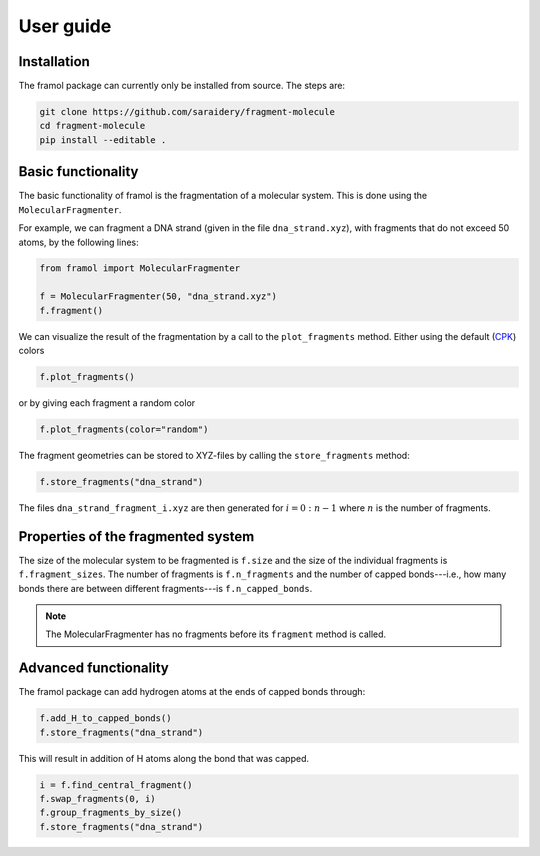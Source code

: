 ==========
User guide
==========

Installation
------------

The framol package can currently only be installed from source.
The steps are:

.. code-block::

	git clone https://github.com/saraidery/fragment-molecule
	cd fragment-molecule
	pip install --editable .


Basic functionality
-------------------

The basic functionality of framol is the fragmentation of a molecular system.
This is done using the ``MolecularFragmenter``.

For example, we can fragment a DNA strand (given in the file ``dna_strand.xyz``), with fragments that do not exceed 50 atoms, by the following lines:

.. code-block:: python

	from framol import MolecularFragmenter

	f = MolecularFragmenter(50, "dna_strand.xyz")
	f.fragment()

We can visualize the result of the fragmentation by a call to the ``plot_fragments`` method. Either using the default (`CPK <https://en.wikipedia.org/wiki/CPK_coloring>`_) colors

.. code-block:: python

	f.plot_fragments()

or by giving each fragment a random color

.. code-block:: python

	f.plot_fragments(color="random")

The fragment geometries can be stored to XYZ-files by calling the ``store_fragments`` method:

.. code-block:: python

	f.store_fragments("dna_strand")

The files ``dna_strand_fragment_i.xyz`` are then generated for :math:`i=0:n - 1` where :math:`n`
is the number of fragments.


Properties of the fragmented system
-----------------------------------

The size of the molecular system to be fragmented is ``f.size`` and the size of the individual fragments is ``f.fragment_sizes``. The number of fragments is ``f.n_fragments`` and the number of capped bonds---i.e., how many bonds there are between different fragments---is ``f.n_capped_bonds``.

.. note::

	The MolecularFragmenter has no fragments before its ``fragment`` method is called.


Advanced functionality
----------------------

The framol package can add hydrogen atoms at the ends of capped bonds through:

.. code-block:: python

	f.add_H_to_capped_bonds()
	f.store_fragments("dna_strand")

This will result in addition of H atoms along the bond that was capped.


.. code-block:: python

	i = f.find_central_fragment()
	f.swap_fragments(0, i)
	f.group_fragments_by_size()
	f.store_fragments("dna_strand")
